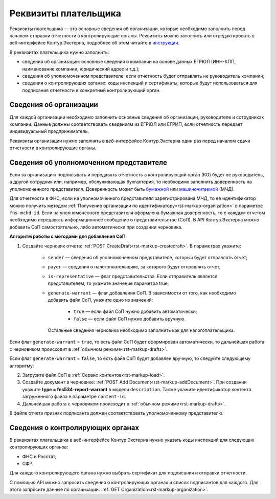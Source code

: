 .. _`инструкции`: https://support.kontur.ru/extern/39033-rekvizity_platelshhika 
.. _`бумажной`: https://support.kontur.ru/extern/39040-bumazhnaya_doverennost
.. _`машиночитаемой`: https://support.kontur.ru/extern/39041-zapolnenie_i_otpravka_mchd

Реквизиты плательщика
=====================

Реквизиты плательщика — это основные сведения об организации, которые необходимо заполнить перед началом отправки отчетности в контролирующие органы. Реквизиты можно заполнить или отредактировать в веб-интерфейсе Контур.Экстерна, подробнее об этом читайте в `инструкции`_. 

В реквизитах плательщика нужно заполнить:

* сведения об организации: основные сведения о компании на основе данных ЕГРЮЛ (ИНН-КПП, наименование компании, юридический адрес и т.д.);
* сведения об уполномоченном представителе: если отчетность будет отправлять не руководитель компании;
* сведения о контролирующих органах: коды инспекций и сертификаты, которые будут использоваться для подписания отчетности в конкретный контролирующий орган.

Сведения об организации
-----------------------

Для каждой организации необходимо заполнить основные сведения об организации, руководителе и сотрудниках компании. Данные должны соответствовать сведениям из ЕГРЮЛ или ЕГРИП, если отчетность передает индивидуальный предприниматель.

Реквизиты организации нужно заполнять в веб-интерфейсе Контур.Экстерна один раз перед началом сдачи отчетности в контролирующие органы.

Сведения об уполномоченном представителе
----------------------------------------

Если за организацию подписывать и передавать отчетность в контролирующий орган (КО) будет не руководитель, а другой сотрудник или, например, обслуживающая бухгалтерия, то необходимо заполнить доверенность на уполномоченного представителя. Доверенность может быть `бумажной`_ или `машиночитаемой`_ (МЧД).

Для отчетности в ФНС, если на уполномоченного представителя зарегистрирована МЧД, то ее идентификатор можно получить методом :ref:`Получение организации по идентификатору<rst-markup-organization>` в параметре ``fns-mchd-id``. Если на уполномоченного представителя оформлена бумажная доверенность, то с каждым отчетом необходимо передавать информационное сообщение о представительстве (СоП). В API Контур.Экстерна можно добавить СоП самостоятельно, либо автоматически при создании черновика.

**Алгоритм работы с методами для добавления СоП**

1. Создайте черновик отчета: :ref:`POST CreateDraft<rst-markup-createdraft>`. В параметрах укажите:

    * ``sender`` — сведения об уполномоченном представителе, который будет отправлять отчет;
    * ``payer`` — сведения о налогоплательщике, за которого будут отправлять отчет;
    * ``is-representative`` — флаг представительства. Если отправитель является представителем, то укажите значение параметра true;
    * ``generate-warrant`` — флаг добавления СоП. В зависимости от того, как необходимо добавить файл СоП, укажите одно из значений:

        * ``true`` — если файл СоП нужно добавить автоматически;
        * ``false`` — если файл СоП нужно добавить вручную.
      
      Остальные сведения черновика необходимо заполнить как для налогоплательщика. 

Если флаг ``generate-warrant`` = ``true``, то есть файл СоП будет сформирован автоматически, то дальнейшая работа с черновиком происходит в :ref:`обычном режиме<rst-markup-drafts>`.

Если флаг ``generate-warrant`` = ``false``, то есть файл СоП будет добавлен вручную, то следуйте следующему алгоритму:

2. Загрузите файл СоП в :ref:`Сервис контентов<rst-markup-load>`. 

3. Создайте документ в черновике: :ref:`POST Add Document<rst-markup-addDocument>`. При создании укажите **type = fns534-report-warrant** в модели ``description``. Также укажите идентификатор контента загруженного файла в параметре ``content-id``.

4. Дальнейшая работа с черновиком происходит в :ref:`обычном режиме<rst-markup-drafts>`.

В файле отчета признак подписанта должен соответствовать уполномоченному представителю. 

Сведения о контролирующих органах
---------------------------------

В реквизитах плательщика в веб-интерфейсе Контур.Экстерна нужно указать коды инспекций для следующих контролирующих органов:

* ФНС и Росстат;
* СФР. 

Для каждого контролирующего органа нужно выбрать сертификат для подписания и отправки отчетности.

С помощью API можно запросить сведения о контролирующих органах и список подписантов для каждого. Для этого запросите данные по организации: :ref:`GET Organization<rst-markup-organization>`. 